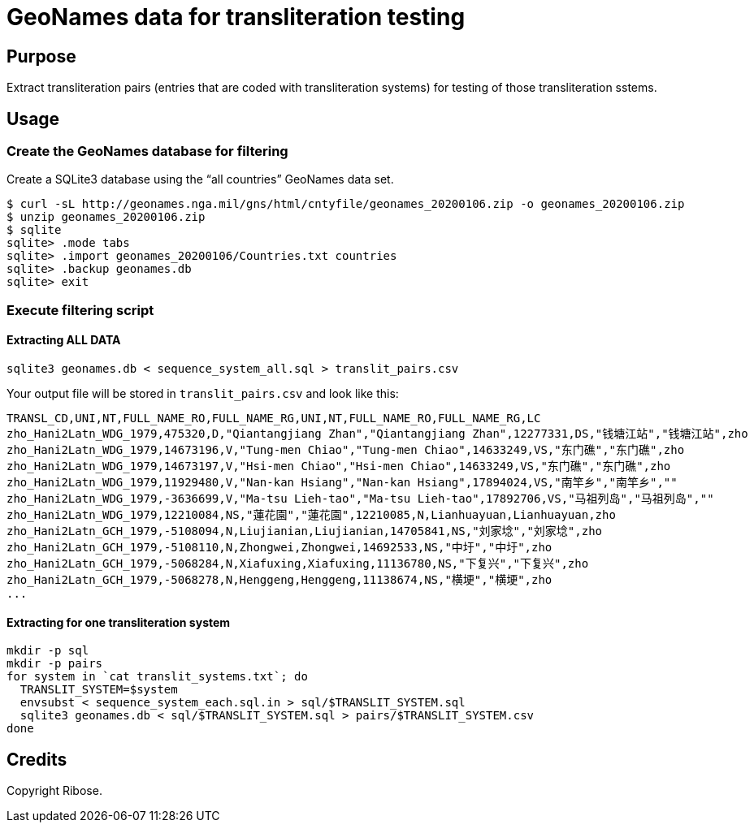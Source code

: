 = GeoNames data for transliteration testing

== Purpose

Extract transliteration pairs (entries that are coded with transliteration systems) for testing of those transliteration sstems.

== Usage

=== Create the GeoNames database for filtering

Create a SQLite3 database using the "`all countries`" GeoNames data set.

[source,bash]
----
$ curl -sL http://geonames.nga.mil/gns/html/cntyfile/geonames_20200106.zip -o geonames_20200106.zip
$ unzip geonames_20200106.zip
$ sqlite
sqlite> .mode tabs
sqlite> .import geonames_20200106/Countries.txt countries
sqlite> .backup geonames.db
sqlite> exit
----

=== Execute filtering script

==== Extracting ALL DATA

[source,bash]
----
sqlite3 geonames.db < sequence_system_all.sql > translit_pairs.csv
----

Your output file will be stored in `translit_pairs.csv` and look like this:

[source,csv]
----
TRANSL_CD,UNI,NT,FULL_NAME_RO,FULL_NAME_RG,UNI,NT,FULL_NAME_RO,FULL_NAME_RG,LC
zho_Hani2Latn_WDG_1979,475320,D,"Qiantangjiang Zhan","Qiantangjiang Zhan",12277331,DS,"钱塘江站","钱塘江站",zho
zho_Hani2Latn_WDG_1979,14673196,V,"Tung-men Chiao","Tung-men Chiao",14633249,VS,"东门礁","东门礁",zho
zho_Hani2Latn_WDG_1979,14673197,V,"Hsi-men Chiao","Hsi-men Chiao",14633249,VS,"东门礁","东门礁",zho
zho_Hani2Latn_WDG_1979,11929480,V,"Nan-kan Hsiang","Nan-kan Hsiang",17894024,VS,"南竿乡","南竿乡",""
zho_Hani2Latn_WDG_1979,-3636699,V,"Ma-tsu Lieh-tao","Ma-tsu Lieh-tao",17892706,VS,"马祖列岛","马祖列岛",""
zho_Hani2Latn_WDG_1979,12210084,NS,"蓮花園","蓮花園",12210085,N,Lianhuayuan,Lianhuayuan,zho
zho_Hani2Latn_GCH_1979,-5108094,N,Liujianian,Liujianian,14705841,NS,"刘家埝","刘家埝",zho
zho_Hani2Latn_GCH_1979,-5108110,N,Zhongwei,Zhongwei,14692533,NS,"中圩","中圩",zho
zho_Hani2Latn_GCH_1979,-5068284,N,Xiafuxing,Xiafuxing,11136780,NS,"下复兴","下复兴",zho
zho_Hani2Latn_GCH_1979,-5068278,N,Henggeng,Henggeng,11138674,NS,"横埂","横埂",zho
...
----


==== Extracting for one transliteration system

[source,sh]
----
mkdir -p sql
mkdir -p pairs
for system in `cat translit_systems.txt`; do
  TRANSLIT_SYSTEM=$system
  envsubst < sequence_system_each.sql.in > sql/$TRANSLIT_SYSTEM.sql
  sqlite3 geonames.db < sql/$TRANSLIT_SYSTEM.sql > pairs/$TRANSLIT_SYSTEM.csv
done
----

== Credits

Copyright Ribose.